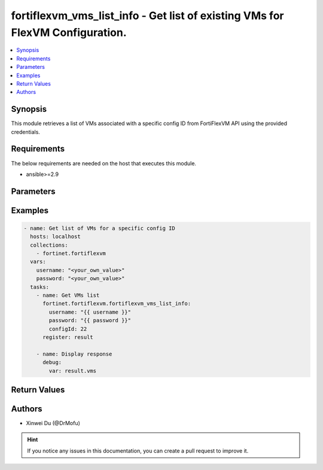 fortiflexvm_vms_list_info - Get list of existing VMs for FlexVM Configuration.
+++++++++++++++++++++++++++++++++++++++++++++++++++++++++++++++++++++++++++++++++++++++++++++++++

.. versionadded:: 1.0.0

.. contents::
   :local:
   :depth: 1

Synopsis
--------
This module retrieves a list of VMs associated with a specific config ID from FortiFlexVM API using the provided credentials.

Requirements
------------

The below requirements are needed on the host that executes this module.

- ansible>=2.9


Parameters
----------

.. option:: username

  The username to authenticate. If not declared, the code will read the environment variable FLEXVM_ACCESS_USERNAME.

  :type: str
  :required: False

.. option:: password

  The password to authenticate. If not declared, the code will read the environment variable FLEXVM_ACCESS_PASSWORD.

  :type: str
  :required: False

.. option:: configId

  The ID of the configuration for which to retrieve the list of VMs.

  :type: int
  :required: True


Examples
-------------

.. code-block:: yaml

  - name: Get list of VMs for a specific config ID
    hosts: localhost
    collections:
      - fortinet.fortiflexvm
    vars:
      username: "<your_own_value>"
      password: "<your_own_value>"
    tasks:
      - name: Get VMs list
        fortinet.fortiflexvm.fortiflexvm_vms_list_info:
          username: "{{ username }}"
          password: "{{ password }}"
          configId: 22
        register: result
  
      - name: Display response
        debug:
          var: result.vms
  


Return Values
-------------

.. option:: vms

  List of VMs associated with the specified config ID.

  :type: list
  :returned: always
  
  .. option:: serialNumber
  
    The serial number of the VM.
  
    :type: str
    :returned: always
  
  .. option:: description
  
    The description of the VM.
  
    :type: str
    :returned: always
  
  .. option:: configId
  
    The config ID of the VM.
  
    :type: int
    :returned: always
  
  .. option:: startDate
  
    The start date of the VM.
  
    :type: str
    :returned: always
  
  .. option:: endDate
  
    The end date of the VM.
  
    :type: str
    :returned: always
  
  .. option:: status
  
    The status of the VM. Possible values are "PENDING", "ACTIVE", "STOPPED" or "EXPIRED".
  
    :type: str
    :returned: always
  
  .. option:: token
  
    The token of the VM.
  
    :type: str
    :returned: always
  
  .. option:: tokenStatus
  
    The token status of the VM. Possible values are "NOTUSED" or "USED".
  
    :type: str
    :returned: always

Authors
-------

- Xinwei Du (@DrMofu)

.. hint::
    If you notice any issues in this documentation, you can create a pull request to improve it.